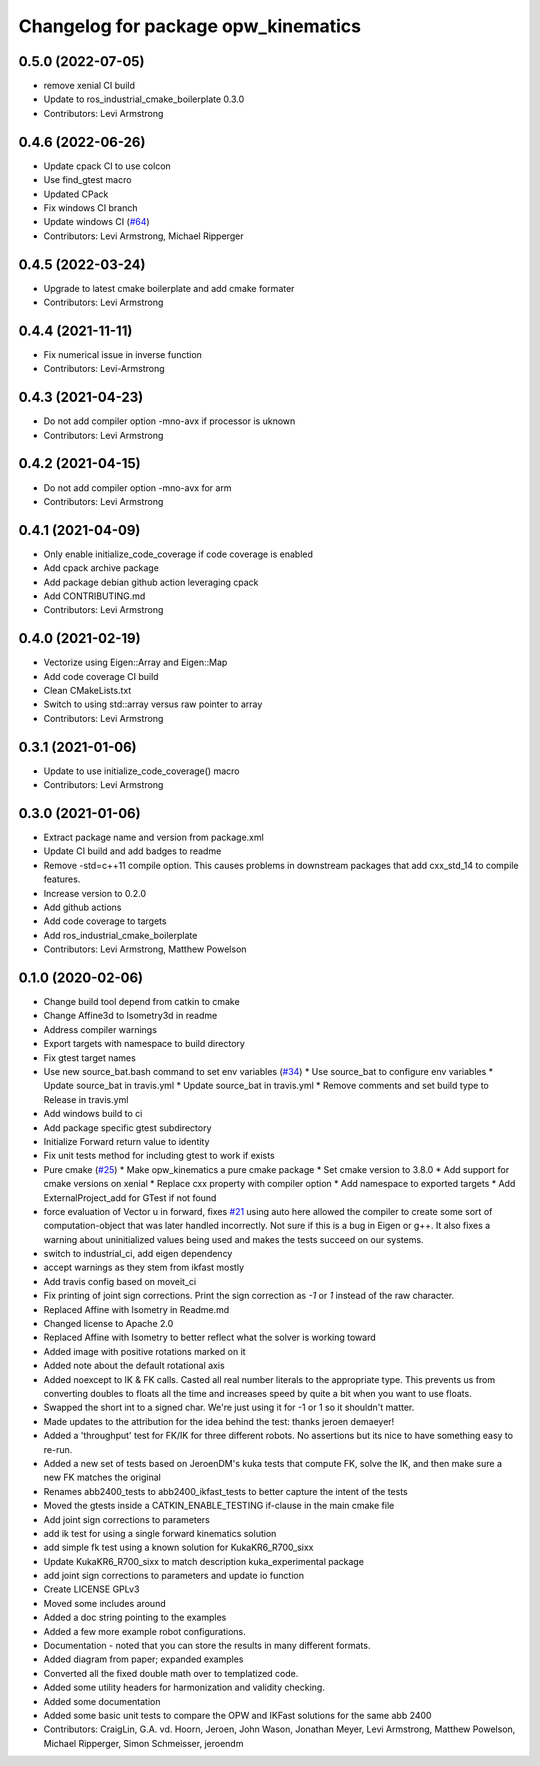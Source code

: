^^^^^^^^^^^^^^^^^^^^^^^^^^^^^^^^^^^^
Changelog for package opw_kinematics
^^^^^^^^^^^^^^^^^^^^^^^^^^^^^^^^^^^^

0.5.0 (2022-07-05)
------------------
* remove xenial CI build
* Update to ros_industrial_cmake_boilerplate 0.3.0
* Contributors: Levi Armstrong

0.4.6 (2022-06-26)
------------------
* Update cpack CI to use colcon
* Use find_gtest macro
* Updated CPack
* Fix windows CI branch
* Update windows CI (`#64 <https://github.com/Jmeyer1292/opw_kinematics/issues/64>`_)
* Contributors: Levi Armstrong, Michael Ripperger

0.4.5 (2022-03-24)
------------------
* Upgrade to latest cmake boilerplate and add cmake formater
* Contributors: Levi Armstrong

0.4.4 (2021-11-11)
------------------
* Fix numerical issue in inverse function
* Contributors: Levi-Armstrong

0.4.3 (2021-04-23)
------------------
* Do not add compiler option -mno-avx if processor is uknown
* Contributors: Levi Armstrong

0.4.2 (2021-04-15)
------------------
* Do not add compiler option -mno-avx for arm
* Contributors: Levi Armstrong

0.4.1 (2021-04-09)
------------------
* Only enable initialize_code_coverage if code coverage is enabled
* Add cpack archive package
* Add package debian github action leveraging cpack
* Add CONTRIBUTING.md
* Contributors: Levi Armstrong

0.4.0 (2021-02-19)
------------------
* Vectorize using Eigen::Array and Eigen::Map
* Add code coverage CI build
* Clean CMakeLists.txt
* Switch to using std::array versus raw pointer to array
* Contributors: Levi Armstrong

0.3.1 (2021-01-06)
------------------
* Update to use initialize_code_coverage() macro
* Contributors: Levi Armstrong

0.3.0 (2021-01-06)
------------------
* Extract package name and version from package.xml
* Update CI build and add badges to readme
* Remove -std=c++11 compile option. This causes problems in downstream packages that add cxx_std_14 to compile features.
* Increase version to 0.2.0
* Add github actions
* Add code coverage to targets
* Add ros_industrial_cmake_boilerplate
* Contributors: Levi Armstrong, Matthew Powelson

0.1.0 (2020-02-06)
------------------
* Change build tool depend from catkin to cmake
* Change Affine3d to Isometry3d in readme
* Address compiler warnings
* Export targets with namespace to build directory
* Fix gtest target names
* Use new source_bat.bash command to set env variables (`#34 <https://github.com/Jmeyer1292/opw_kinematics/issues/34>`_)
  * Use source_bat to configure env variables
  * Update source_bat in travis.yml
  * Update source_bat in travis.yml
  * Remove comments and set build type to Release in travis.yml
* Add windows build to ci
* Add package specific gtest subdirectory
* Initialize Forward return value to identity
* Fix unit tests method for including gtest to work if exists
* Pure cmake (`#25 <https://github.com/Jmeyer1292/opw_kinematics/issues/25>`_)
  * Make opw_kinematics a pure cmake package
  * Set cmake version to 3.8.0
  * Add support for cmake versions on xenial
  * Replace cxx property with compiler option
  * Add namespace to exported targets
  * Add ExternalProject_add for GTest if not found
* force evaluation of Vector u in forward, fixes `#21 <https://github.com/Jmeyer1292/opw_kinematics/issues/21>`_
  using auto here allowed the compiler to create some sort of computation-object that
  was later handled incorrectly. Not sure if this is a bug in Eigen or g++. It also fixes
  a warning about uninitialized values being used and makes the tests succeed on our
  systems.
* switch to industrial_ci, add eigen dependency
* accept warnings as they stem from ikfast mostly
* Add travis config based on moveit_ci
* Fix printing of joint sign corrections. Print the sign correction as `-1` or `1` instead of the raw character.
* Replaced Affine with Isometry in Readme.md
* Changed license to Apache 2.0
* Replaced Affine with Isometry to better reflect what the solver is working toward
* Added image with positive rotations marked on it
* Added note about the default rotational axis
* Added noexcept to IK & FK calls. Casted all real number literals to the appropriate type. This prevents us from converting doubles to floats all the time and increases speed by quite a bit when you want to use floats.
* Swapped the short int to a signed char. We're just using it for -1 or 1 so it shouldn't matter.
* Made updates to the attribution for the idea behind the test: thanks jeroen demaeyer!
* Added a 'throughput' test for FK/IK for three different robots. No assertions but its nice to have something easy to re-run.
* Added a new set of tests based on JeroenDM's kuka tests that compute FK, solve the IK, and then make sure a new FK matches the original
* Renames abb2400_tests to abb2400_ikfast_tests to better capture the intent of the tests
* Moved the gtests inside a CATKIN_ENABLE_TESTING if-clause in the main cmake file
* Add joint sign corrections to parameters
* add ik test for using a single forward kinematics solution
* add simple fk test using a known solution for KukaKR6_R700_sixx
* Update KukaKR6_R700_sixx to match description kuka_experimental package
* add joint sign corrections to parameters and update io function
* Create LICENSE  GPLv3
* Moved some includes around
* Added a doc string pointing to the examples
* Added a few more example robot configurations.
* Documentation - noted that you can store the results in many different formats.
* Added diagram from paper; expanded examples
* Converted all the fixed double math over to templatized code.
* Added some utility headers for harmonization and validity checking.
* Added some documentation
* Added some basic unit tests to compare the OPW and IKFast solutions for the same abb 2400
* Contributors: CraigLin, G.A. vd. Hoorn, Jeroen, John Wason, Jonathan Meyer, Levi Armstrong, Matthew Powelson, Michael Ripperger, Simon Schmeisser, jeroendm
